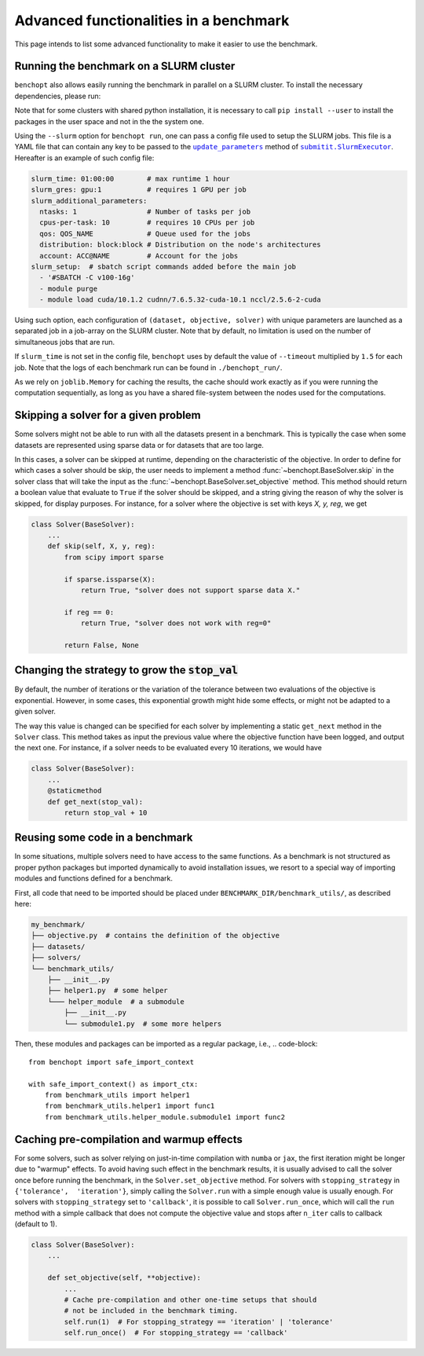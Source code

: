 .. _advanced:

Advanced functionalities in a benchmark
=======================================

This page intends to list some advanced functionality
to make it easier to use the benchmark.

.. _slurm_run:

Running the benchmark on a SLURM cluster
----------------------------------------

``benchopt`` also allows easily running the benchmark in parallel on a SLURM
cluster. To install the necessary dependencies, please run:

.. prompt:: bash $

    pip install benchopt[slurm]

    # Or for dev install
    pip install -e .[slurm]

Note that for some clusters with shared python installation, it is necessary
to call ``pip install --user`` to install the packages in the user space and
not in the the system one.

.. XXX - update this to point to the submitit doc if it is created.

Using the ``--slurm`` option for ``benchopt run``, one can pass a config file
used to setup the SLURM jobs. This file is a YAML file that can contain any key
to be passed to the |update_params|_ method of |SlurmExecutor|_.
Hereafter is an example of such config file:

.. code-block:: yaml

    slurm_time: 01:00:00        # max runtime 1 hour
    slurm_gres: gpu:1           # requires 1 GPU per job
    slurm_additional_parameters:
      ntasks: 1                 # Number of tasks per job
      cpus-per-task: 10         # requires 10 CPUs per job
      qos: QOS_NAME             # Queue used for the jobs
      distribution: block:block # Distribution on the node's architectures
      account: ACC@NAME         # Account for the jobs
    slurm_setup:  # sbatch script commands added before the main job
      - '#SBATCH -C v100-16g'
      - module purge
      - module load cuda/10.1.2 cudnn/7.6.5.32-cuda-10.1 nccl/2.5.6-2-cuda

Using such option, each configuration of ``(dataset, objective, solver)`` with
unique parameters are launched as a separated job in a job-array on the SLURM
cluster. Note that by default, no limitation is used on the number of
simultaneous jobs that are run.

If ``slurm_time`` is not set in the config file, ``benchopt`` uses by default
the value of ``--timeout`` multiplied by ``1.5`` for each job.
Note that the logs of each benchmark run can be found in ``./benchopt_run/``.

As we rely on ``joblib.Memory`` for caching the results, the cache should work
exactly as if you were running the computation sequentially, as long as you have
a shared file-system between the nodes used for the computations.

.. _skiping_solver:

Skipping a solver for a given problem
-------------------------------------

Some solvers might not be able to run with all the datasets present
in a benchmark. This is typically the case when some datasets are
represented using sparse data or for datasets that are too large.

In this cases, a solver can be skipped at runtime, depending on the
characteristic of the objective. In order to define for which cases
a solver should be skip, the user needs to implement a method
:func:`~benchopt.BaseSolver.skip` in the solver class that will take
the input as the :func:`~benchopt.BaseSolver.set_objective` method.
This method should return a boolean value that evaluate to ``True``
if the solver should be skipped, and a string giving the reason of
why the solver is skipped, for display purposes. For instance,
for a solver where the objective is set with keys `X, y, reg`,
we get

.. code-block::

    class Solver(BaseSolver):
        ...
        def skip(self, X, y, reg):
            from scipy import sparse

            if sparse.issparse(X):
                return True, "solver does not support sparse data X."

            if reg == 0:
                return True, "solver does not work with reg=0"

            return False, None



.. _sampling_strategy:

Changing the strategy to grow the :code:`stop_val`
--------------------------------------------------

By default, the number of iterations or the variation of the tolerance
between  two evaluations of the objective is exponential. However, in
some cases, this exponential growth might hide some effects, or might
not be adapted to a given solver.

The way this value is changed can be specified for each solver by
implementing a static  ``get_next`` method in the ``Solver`` class.
This method takes as input the previous value where the objective
function have been logged, and output the next one. For instance,
if a solver needs to be evaluated every 10 iterations, we would have

.. code-block::

    class Solver(BaseSolver):
        ...
        @staticmethod
        def get_next(stop_val):
            return stop_val + 10



.. _benchmark_utils_import:

Reusing some code in a benchmark
--------------------------------

In some situations, multiple solvers need to have access to the same
functions. As a benchmark is not structured as proper python packages
but imported dynamically to avoid installation issues, we resort to
a special way of importing modules and functions defined for a benchmark.

First, all code that need to be imported should be placed under
``BENCHMARK_DIR/benchmark_utils/``, as described here:

.. code-block::

    my_benchmark/
    ├── objective.py  # contains the definition of the objective
    ├── datasets/
    ├── solvers/
    └── benchmark_utils/
        ├── __init__.py
        ├── helper1.py  # some helper
        └─── helper_module  # a submodule
            ├── __init__.py
            └── submodule1.py  # some more helpers

Then, these modules and packages can be imported as a regular package, i.e.,
.. code-block::

    from benchopt import safe_import_context

    with safe_import_context() as import_ctx:
        from benchmark_utils import helper1
        from benchmark_utils.helper1 import func1
        from benchmark_utils.helper_module.submodule1 import func2



.. _precompilation:

Caching pre-compilation and warmup effects
------------------------------------------

For some solvers, such as solver relying on just-in-time compilation with
``numba`` or ``jax``, the first iteration might be longer due to "warmup"
effects. To avoid having such effect in the benchmark results, it is usually
advised to call the solver once before running the benchmark, in the
``Solver.set_objective`` method. For solvers with ``stopping_strategy`` in
``{'tolerance',  'iteration'}``, simply calling the ``Solver.run`` with a
simple enough value is usually enough. For solvers with ``stopping_strategy``
set to ``'callback'``, it is possible to call ``Solver.run_once``, which will
call the ``run`` method with a simple callback that does not compute the
objective value and stops after ``n_iter`` calls to callback (default to 1).


.. code-block:: python

    class Solver(BaseSolver):
        ...

        def set_objective(self, **objective):
            ...
            # Cache pre-compilation and other one-time setups that should
            # not be included in the benchmark timing.
            self.run(1)  # For stopping_strategy == 'iteration' | 'tolerance'
            self.run_once()  # For stopping_strategy == 'callback'


.. |update_params| replace:: ``update_parameters``
.. _update_params: https://github.com/facebookincubator/submitit/blob/main/submitit/slurm/slurm.py#L386

.. |SlurmExecutor| replace:: ``submitit.SlurmExecutor``
.. _SlurmExecutor: https://github.com/facebookincubator/submitit/blob/main/submitit/slurm/slurm.py#L214